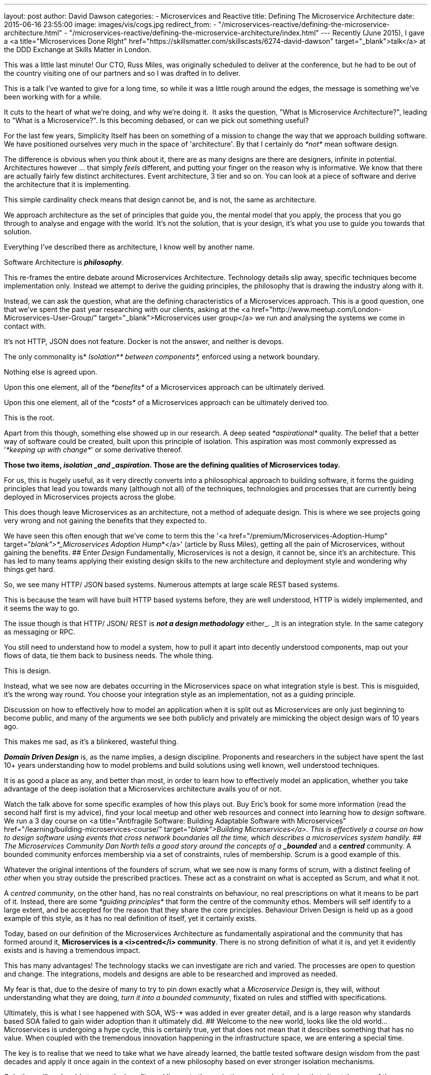 ---
layout: post
author: David Dawson
categories:
 - Microservices and Reactive
title: Defining The Microservice Architecture
date: 2015-06-16 23:55:00
image: images/vis/cogs.jpg
redirect_from:
  - "/microservices-reactive/defining-the-microservice-architecture.html"
  - "/microservices-reactive/defining-the-microservice-architecture/index.html"
---
Recently (June 2015), I gave a <a title="MIcroservices Done RIght" href="https://skillsmatter.com/skillscasts/6274-david-dawson" target="_blank">talk</a> at the DDD Exchange at Skills Matter in London.

This was a little last minute! Our CTO, Russ Miles, was originally scheduled to deliver at the conference, but he had to be out of the country visiting one of our partners and so I was drafted in to deliver.

This is a talk I've wanted to give for a long time, so while it was a little rough around the edges, the message is something we've been working with for a while.

It cuts to the heart of what we're doing, and why we're doing it.  It asks the question, "What is Microservice Architecture?", leading to "What is a Microservice?". Is this becoming debased, or can we pick out something useful?

For the last few years, Simplicity Itself has been on something of a mission to change the way that we approach building software. We have positioned ourselves very much in the space of 'architecture'. By that I certainly do _*not*_ mean software design.

The difference is obvious when you think about it, there are as many designs are there are designers, infinite in potential. Architectures however ... that simply _feels_ different, and putting your finger on the reason why is informative. We know that there are actually fairly few distinct architectures. Event architecture, 3 tier and so on. You can look at a piece of software and derive the architecture that it is implementing.

This simple cardinality check means that design cannot be, and is not, the same as architecture.

We approach architecture as the set of principles that guide you, the mental model that you apply, the process that you go through to analyse and engage with the world. It's not the solution, that is your design, it's what you use to guide you towards that solution.

Everything I've described there as architecture, I know well by another name.

Software Architecture is *_philosophy_*.

This re-frames the entire debate around Microservices Architecture. Technology details slip away, specific techniques become implementation only. Instead we attempt to derive the guiding principles, the philosophy that is drawing the industry along with it.

Instead, we can ask the question, what are the defining characteristics of a Microservices approach. This is a good question, one that we've spent the past year researching with our clients, asking at the <a href="http://www.meetup.com/London-Microservices-User-Group/" target="_blank">Microservices user group</a> we run and analysing the systems we come in contact with.

It's not HTTP, JSON does not feature. Docker is not the answer, and neither is devops.

The only commonality is* _Isolation_*_* between components*,_ enforced using a network boundary.

Nothing else is agreed upon.

Upon this one element, all of the _*benefits*_ of a Microservices approach can be ultimately derived.

Upon this one element, all of the _*costs*_ of a Microservices approach can be ultimately derived too.

This is the root.

Apart from this though, something else showed up in our research. A deep seated _*aspirational*_ quality. The belief that a better way of software could be created, built upon this principle of isolation. This aspiration was most commonly expressed as '_*keeping up with change*_' or some derivative thereof.

*Those two items, _isolation _and _aspiration_. Those are the defining qualities of Microservices today.*

For us, this is hugely useful, as it very directly converts into a philosophical approach to building software, it forms the guiding principles that lead you towards many (although not all) of the techniques, technologies and processes that are currently being deployed in Microservices projects across the globe.

This does though leave Microservices as an architecture, not a method of adequate design. This is where we see projects going very wrong and not gaining the benefits that they expected to.

We have seen this often enough that we've come to term this the '<a href="/premium/Microservices-Adoption-Hump" target="_blank">*_Microservices Adoption Hump_*</a>' (article by Russ Miles), getting all the pain of Microservices, without gaining the benefits.
## Enter _Design_
Fundamentally, Microservices is not a design, it cannot be, since it's an architecture. This has led to many teams applying their existing design skills to the new architecture and deployment style and wondering why things get hard.

So, we see many HTTP/ JSON based systems. Numerous attempts at large scale REST based systems.

This is because the team will have built HTTP based systems before, they are well understood, HTTP is widely implemented, and it seems the way to go.

The issue though is that HTTP/ JSON/ REST is *_not a design methodology_* either_. _It is an integration style. In the same category as messaging or RPC.

You still need to understand how to model a system, how to pull it apart into decently understood components, map out your flows of data, tie them back to business needs. The whole thing.

This is design.

Instead, what we see now are debates occurring in the Microservices space on what integration style is best. This is misguided, it's the wrong way round. You choose your integration style as an implementation, not as a guiding principle.

Discussion on how to effectively how to model an application when it is split out as Microservices are only just beginning to become public, and many of the arguments we see both publicly and privately are mimicking the object design wars of 10 years ago.

This makes me sad, as it's a blinkered, wasteful thing.

*_Domain Driven Design_* is, as the name implies, a design discipline. Proponents and researchers in the subject have spent the last 10+ years understanding how to model problems and build solutions using well known, well understood techniques.

It is as good a place as any, and better than most, in order to learn how to effectively model an application, whether you take advantage of the deep isolation that a Microservices architecture avails you of or not.

Watch the talk above for some specific examples of how this plays out. Buy Eric's book for some more information (read the second half first is my advice), find your local meetup and other web resources and connect into learning how to _design_ software. We run a 3 day course on <a title="Antifragile Software: Building Adaptable Software with Microservices" href="/learning/building-microservices-course/" target="_blank">Building Microservices</a>. This is effectively a course on how to design software using events that cross network boundaries all the time, which describes a microservices system handily.
## The Microservices Community
Dan North tells a good story around the concepts of a *_bounded_* and a *_centred_* community. A bounded community enforces membership via a set of constraints, rules of membership. Scrum is a good example of this.

Whatever the original intentions of the founders of scrum, what we see now is many forms of scrum, with a distinct feeling of _other_ when you stray outside the prescribed practices. These act as a constraint on what is accepted as Scrum, and what it not.

A _centred community_, on the other hand, has no real constraints on behaviour, no real prescriptions on what it means to be part of it. Instead, there are some _*guiding principles*_ that form the centre of the community ethos. Members will self identify to a large extent, and be accepted for the reason that they share the core principles. Behaviour Driven Design is held up as a good example of this style, as it has no real definition of itself, yet it certainly exists.

Today, based on our definition of the Microservices Architecture as fundamentally aspirational and the community that has formed around it, *Microservices is a <i>centred</i> community*. There is no strong definition of what it is, and yet it evidently exists and is having a tremendous impact.

This has many advantages! The technology stacks we can investigate are rich and varied. The processes are open to question and change. The integrations, models and designs are able to be researched and improved as needed.

My fear is that, due to the desire of many to try to pin down exactly what a _Microservice Design_ is, they will, without understanding what they are doing, _turn it into a bounded community_, fixated on rules and stiffled with specifications.

Ultimately, this is what I see happened with SOA, WS-* was added in ever greater detail, and is a large reason why standards based SOA failed to gain wider adoption than it ultimately did.
## Welcome to the new world, looks like the old world...
Microservices is undergoing a hype cycle, this is certainly true, yet that does not mean that it describes something that has no value. When coupled with the tremendous innovation happening in the infrastructure space, we are entering a special time.

The key is to realise that we need to take what we have already learned, the battle tested software design wisdom from the past decades and apply it once again in the context of a new philosophy based on ever stronger isolation mechanisms.

Only then will we be able to reap the benefits and live up to the aspirations we are harbouring that site at the core of the Microservices architecture.

&nbsp;

<hr />

&nbsp;

Simplicity Itself are researching better ways of building Microservices. By applying DDD, Event Sourcing and other techniques, we are building platforms that are naturally multi cloud and infrastructure agnostic and give a great User eXperience for Microservices, whether you are a developer, manager or operations.

We will be releasing this technology platform as open source within the next few months. If you would like more information or to be part of the beta programme <a href="/contact" target="_blank">contact us</a>
